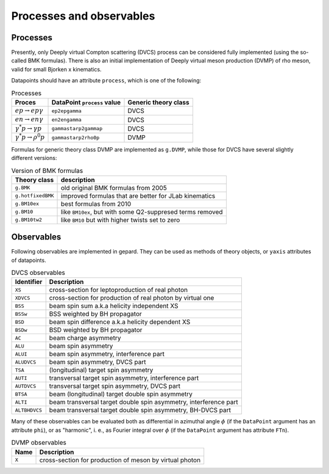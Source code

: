 #########################
Processes and observables
#########################


Processes
---------

Presently, only Deeply virtual Compton scattering (DVCS) process
can be considered fully implemented (using the so-called
BMK formulas). There is also an initial implementation of Deeply virtual
meson production (DVMP) of rho meson, valid for small Bjorken x
kinematics.

Datapoints should have an attribute ``process``, which is one of
the following:

.. _tab-processes:

.. list-table:: Processes
   :header-rows: 1

   * - Proces
     - DataPoint ``process`` value
     - Generic theory class
   * - :math:`e p \to e p \gamma`
     - ``ep2epgamma``
     - DVCS
   * - :math:`e n \to e n \gamma`
     - ``en2engamma``
     - DVCS
   * - :math:`\gamma^* p \to \gamma p`
     - ``gammastarp2gammap``
     - DVCS
   * - :math:`\gamma^* p \to \rho^{0} p`
     - ``gammastarp2rho0p``
     - DVMP


Formulas for generic theory class DVMP are implemented as
``g.DVMP``, while those for DVCS have several slightly different
versions:

.. _tab-BMK_formulas:

.. list-table:: Version of BMK formulas
   :header-rows: 1

   * - Theory class
     - description
   * - ``g.BMK``
     - old original BMK formulas from 2005
   * - ``g.hotfixedBMK``
     - improved formulas that are better for JLab kinematics
   * - ``g.BM10ex``
     - best formulas from 2010
   * - ``g.BM10``
     - like ``BM10ex``, but with some Q2-suppresed terms removed
   * - ``g.BM10tw2``
     - like ``BM10`` but with higher twists set to zero




.. _tab-observables:

Observables
-----------

Following observables are implemented in gepard. They can be used
as methods of theory objects, or ``yaxis`` attributes of datapoints.

.. list-table:: DVCS observables
   :header-rows: 1

   * - Identifier
     - Description
   * - ``XS``
     - cross-section for leptoproduction of real photon
   * - ``XDVCS``
     - cross-section for production of real photon by virtual one
   * - ``BSS``
     - beam spin sum a.k.a helicity independent XS
   * - ``BSSw``
     - BSS weighted by BH propagator
   * - ``BSD``
     - beam spin difference a.k.a helicity dependent XS
   * - ``BSDw``
     - BSD weighted by BH propagator
   * - ``AC``
     - beam charge asymmetry
   * - ``ALU``
     - beam spin asymmetry
   * - ``ALUI``
     - beam spin asymmetry, interference part
   * - ``ALUDVCS``
     - beam spin asymmetry, DVCS part
   * - ``TSA``
     - (longitudinal) target spin asymmetry
   * - ``AUTI``
     - transversal target spin asymmetry, interference part
   * - ``AUTDVCS``
     - transversal target spin asymmetry, DVCS part
   * - ``BTSA``
     - beam (longitudinal) target double spin asymmetry
   * - ``ALTI``
     - beam transversal target double spin asymmetry, interference part
   * - ``ALTBHDVCS``
     - beam transversal target double spin asymmetry, BH-DVCS part

Many of these observables can be evaluated both as differential in azimuthal
angle :math:`\phi` (if the ``DataPoint`` argument has an attribute ``phi``),
or as "harmonic", i. e., as Fourier integral over :math:`\phi` (if the
``DataPoint`` argument has attribute ``FTn``).

.. list-table:: DVMP observables
   :header-rows: 1

   * - Name
     - Description
   * - ``X``
     - cross-section for production of meson by virtual photon
